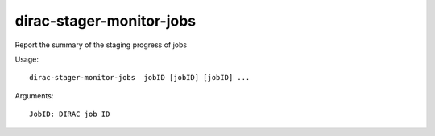 =========================
dirac-stager-monitor-jobs
=========================

Report the summary of the staging progress of jobs

Usage::

  dirac-stager-monitor-jobs  jobID [jobID] [jobID] ...

Arguments::

  JobID: DIRAC job ID
